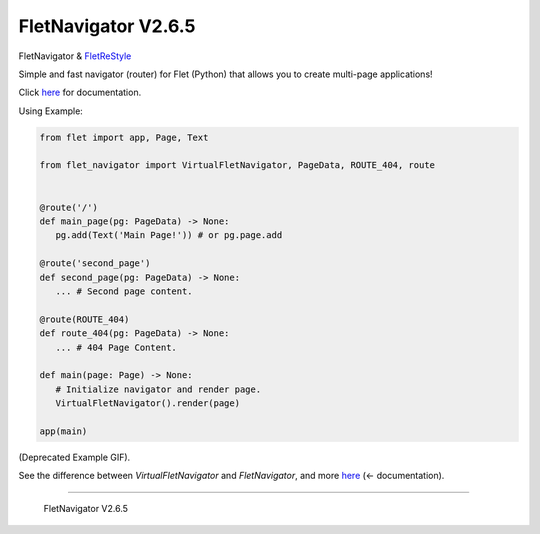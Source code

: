~~~~~~~~~~~~~~~~~~~~~
FletNavigator V2.6.5
~~~~~~~~~~~~~~~~~~~~~

.. image :: https://github.com/xzripper/flet_navigator/raw/main/example2.gif
   :width: 500

FletNavigator & `FletReStyle <https://github.com/xzripper/flet_restyle>`_

Simple and fast navigator (router) for Flet (Python) that allows you to create multi-page applications!

Click `here <https://github.com/xzripper/flet_navigator/blob/main/flet-navigator-docs.md>`_ for documentation.

Using Example:

.. code :: python

   from flet import app, Page, Text

   from flet_navigator import VirtualFletNavigator, PageData, ROUTE_404, route


   @route('/')
   def main_page(pg: PageData) -> None:
      pg.add(Text('Main Page!')) # or pg.page.add

   @route('second_page')
   def second_page(pg: PageData) -> None:
      ... # Second page content.

   @route(ROUTE_404)
   def route_404(pg: PageData) -> None:
      ... # 404 Page Content.

   def main(page: Page) -> None:
      # Initialize navigator and render page.
      VirtualFletNavigator().render(page)

   app(main)

.. image :: https://raw.githubusercontent.com/xzripper/flet_navigator/main/example.gif
   :width: 400

(Deprecated Example GIF).

See the difference between `VirtualFletNavigator` and `FletNavigator`, and more `here <https://github.com/xzripper/flet_navigator/blob/main/flet-navigator-docs.md>`_ (<- documentation).

-----------------------------------------------

   FletNavigator V2.6.5
